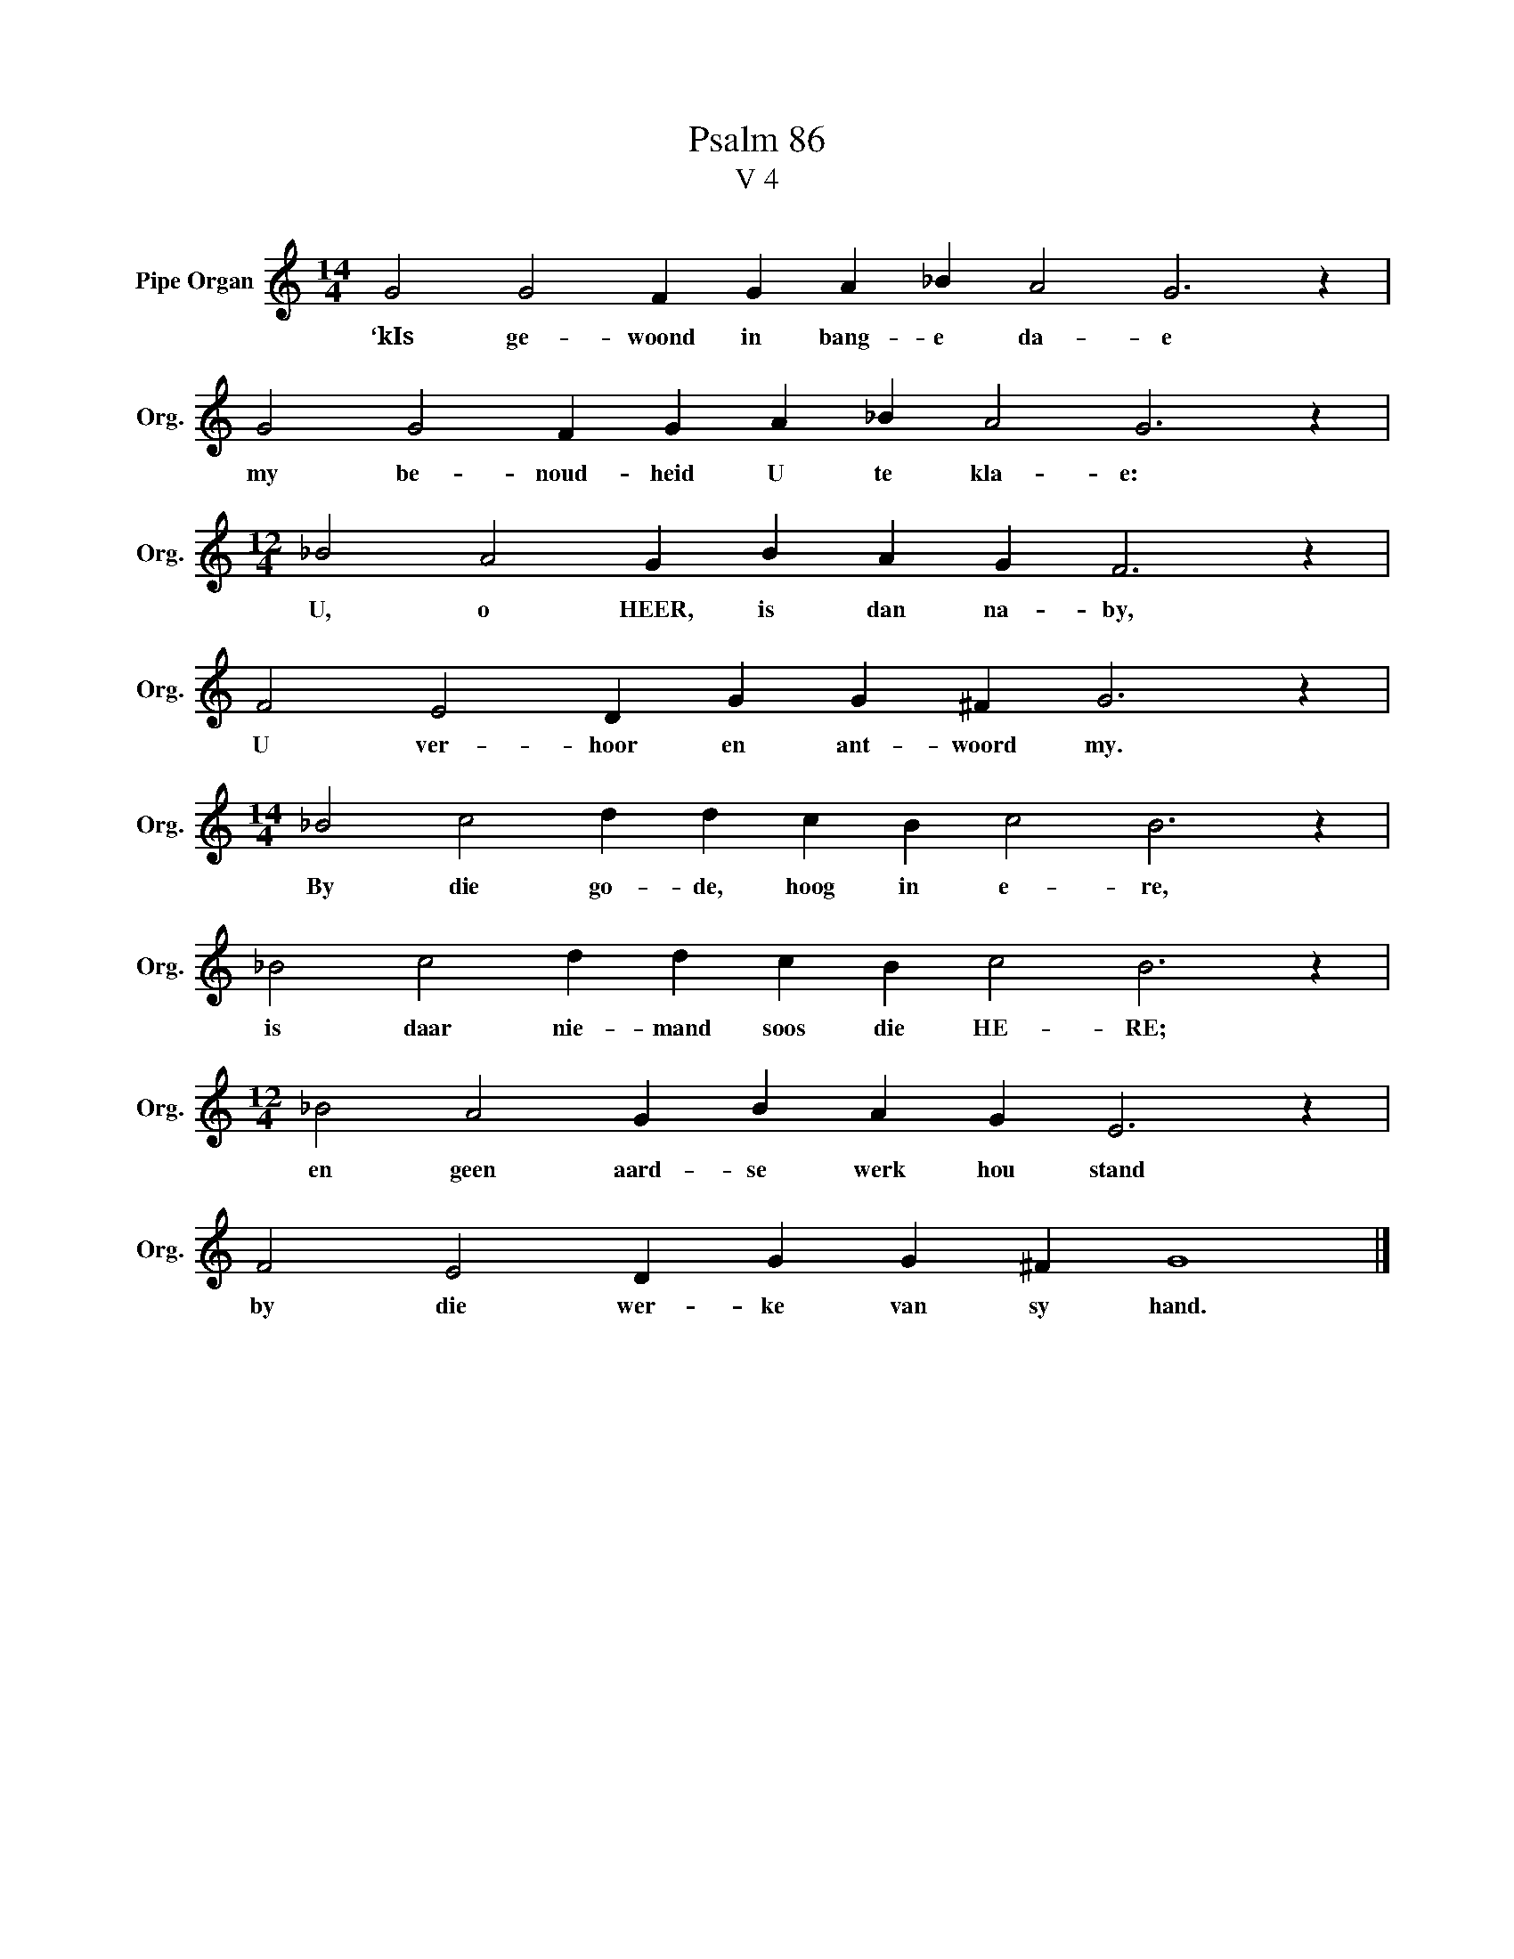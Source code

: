 X:1
T:Psalm 86
T:V 4
L:1/4
M:14/4
I:linebreak $
K:C
V:1 treble nm="Pipe Organ" snm="Org."
V:1
 G2 G2 F G A _B A2 G3 z |$ G2 G2 F G A _B A2 G3 z |$[M:12/4] _B2 A2 G B A G F3 z |$ %3
w: ‘kIs ge- woond in bang- e da- e|my be- noud- heid U te kla- e:|U, o HEER, is dan na- by,|
 F2 E2 D G G ^F G3 z |$[M:14/4] _B2 c2 d d c B c2 B3 z |$ _B2 c2 d d c B c2 B3 z |$ %6
w: U ver- hoor en ant- woord my.|By die go- de, hoog in e- re,|is daar nie- mand soos die HE- RE;|
[M:12/4] _B2 A2 G B A G E3 z |$ F2 E2 D G G ^F G4 |] %8
w: en geen aard- se werk hou stand|by die wer- ke van sy hand.|

